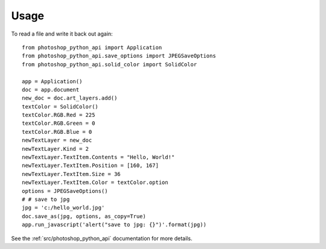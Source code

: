 =====
Usage
=====

To read a file and write it back out again::

        from photoshop_python_api import Application
        from photoshop_python_api.save_options import JPEGSaveOptions
        from photoshop_python_api.solid_color import SolidColor

        app = Application()
        doc = app.document
        new_doc = doc.art_layers.add()
        textColor = SolidColor()
        textColor.RGB.Red = 225
        textColor.RGB.Green = 0
        textColor.RGB.Blue = 0
        newTextLayer = new_doc
        newTextLayer.Kind = 2
        newTextLayer.TextItem.Contents = "Hello, World!"
        newTextLayer.TextItem.Position = [160, 167]
        newTextLayer.TextItem.Size = 36
        newTextLayer.TextItem.Color = textColor.option
        options = JPEGSaveOptions()
        # # save to jpg
        jpg = 'c:/hello_world.jpg'
        doc.save_as(jpg, options, as_copy=True)
        app.run_javascript('alert("save to jpg: {}")'.format(jpg))


See the :ref:`src/photoshop_python_api` documentation for more details.
